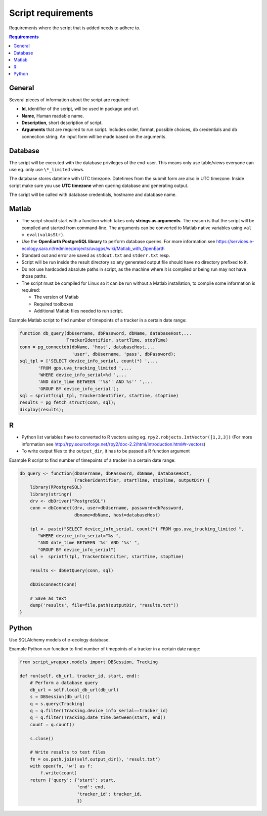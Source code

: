 ===================
Script requirements
===================

Requirements where the script that is added needs to adhere to.

.. contents:: Requirements
    :local:

General
=======

Several pieces of information about the script are required:

* **Id**, identifier of the script, will be used in package and url.
* **Name**, Human readable name.
* **Description**, short description of script.
* **Arguments** that are required to run script. Includes order, format, possible choices, db credentials and db connection string. An input form will be made based on the arguments.

Database
========

The script will be executed with the database privileges of the end-user.
This means only use table/views everyone can use eg. only use ``\*_limited`` views.

The database stores datetime with UTC timezone. Datetimes from the submit form are also in UTC timezone.
Inside script make sure you use **UTC timezone** when quering database and generating output.

The script will be called with database credentials, hostname and database name.

Matlab
======

* The script should start with a function which takes only **strings as arguments**. The reason is that the script will be compiled and started from command-line. The arguments can be converted to Matlab native variables using ``val = eval(valAsStr)``.
* Use the **OpenEarth PostgreSQL library** to perform database queries. For more information see https://services.e-ecology.sara.nl/redmine/projects/uvagps/wiki/Matlab_with_OpenEarth
* Standard out and error are saved as ``stdout.txt`` and ``stderr.txt`` resp.
* Script will be run inside the result directory so any generated output file should have no directory prefixed to it.
* Do not use hardcoded absolute paths in script, as the machine where it is compiled or being run may not have those paths.
* The script must be compiled for Linux so it can be run without a Matlab installation, to compile some information is required:

  * The version of Matlab
  * Required toolboxes
  * Additional Matlab files needed to run script.

Example Matlab script to find number of timepoints of a tracker in a certain date range:

.. code-block:: matlab

    function db_query(dbUsername, dbPassword, dbName, databaseHost,...
                      TrackerIdentifier, startTime, stopTime)
    conn = pg_connectdb(dbName, 'host', databaseHost,...
                        'user', dbUsername, 'pass', dbPassword);
    sql_tpl = ['SELECT device_info_serial, count(*) ',...
           'FROM gps.uva_tracking_limited ',...
           'WHERE device_info_serial=%d ',...
           'AND date_time BETWEEN ''%s'' AND %s'' ',...
           'GROUP BY device_info_serial'];
    sql = sprintf(sql_tpl, TrackerIdentifier, starTime, stopTime)
    results = pg_fetch_struct(conn, sql);
    display(results);

R
=

* Python list variables have to converted to R vectors using eg. ``rpy2.robjects.IntVector([1,2,3])`` (For more information see http://rpy.sourceforge.net/rpy2/doc-2.2/html/introduction.html#r-vectors)
* To write output files to the ``output_dir``, it has to be passed a R function argument

Example R script to find number of timepoints of a tracker in a certain date range:

.. code-block:: r

    db_query <- function(dbUsername, dbPassword, dbName, databaseHost,
                         TrackerIdentifier, startTime, stopTime, outputDir) {
        library(RPostgreSQL)
        library(stringr)
        drv <- dbDriver("PostgreSQL")
        conn = dbConnect(drv, user=dbUsername, password=dbPassword,
                         dbname=dbName, host=databaseHost)

        tpl <- paste("SELECT device_info_serial, count(*) FROM gps.uva_tracking_limited ",
           "WHERE device_info_serial="%s ",
           "AND date_time BETWEEN '%s' AND '%s' ",
           "GROUP BY device_info_serial")
        sql =  sprintf(tpl, TrackerIdentifier, startTime, stopTime)

        results <- dbGetQuery(conn, sql)

        dbDisconnect(conn)

        # Save as text
        dump('results', file=file.path(outputDir, "results.txt"))
    }

Python
======

Use SQLAlchemy models of e-ecology database.

Example Python run function to find number of timepoints of a tracker in a certain date range:

.. code-block:: python

    from script_wrapper.models import DBSession, Tracking

    def run(self, db_url, tracker_id, start, end):
        # Perform a database query
        db_url = self.local_db_url(db_url)
        s = DBSession(db_url)()
        q = s.query(Tracking)
        q = q.filter(Tracking.device_info_serial==tracker_id)
        q = q.filter(Tracking.date_time.between(start, end))
        count = q.count()

        s.close()

        # Write results to text files
        fn = os.path.join(self.output_dir(), 'result.txt')
        with open(fn, 'w') as f:
            f.write(count)
        return {'query': {'start': start,
                          'end': end,
                          'tracker_id': tracker_id,
                          }}


